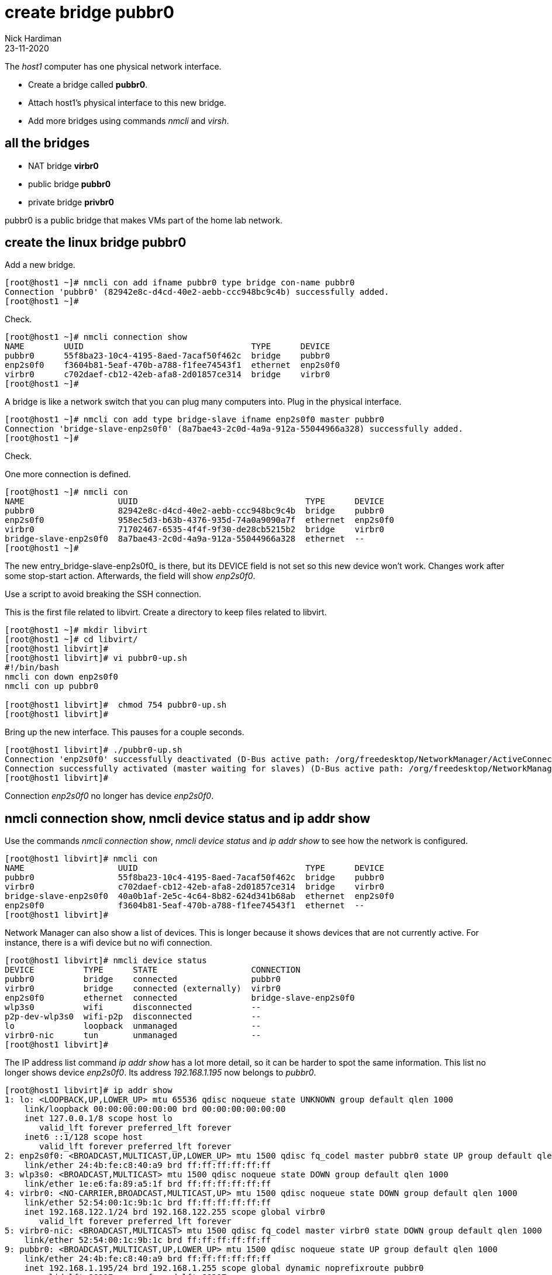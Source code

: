 = create bridge pubbr0
Nick Hardiman
:source-highlighter: highlight.js
:revdate: 23-11-2020

The _host1_ computer has one physical network interface. 

* Create a bridge called *pubbr0*. 
* Attach host1's physical interface to this new bridge. 
* Add more bridges using commands _nmcli_ and _virsh_. 


== all the bridges 

* NAT bridge *virbr0*
* public bridge *pubbr0*
* private bridge *privbr0* 

pubbr0 is a public bridge that makes VMs part of the home lab network. 


== create the linux bridge pubbr0

Add a new bridge. 

[source,shell]
....
[root@host1 ~]# nmcli con add ifname pubbr0 type bridge con-name pubbr0
Connection 'pubbr0' (82942e8c-d4cd-40e2-aebb-ccc948bc9c4b) successfully added.
[root@host1 ~]# 
....

Check. 

[source,shell]
....
[root@host1 ~]# nmcli connection show 
NAME        UUID                                  TYPE      DEVICE   
pubbr0      55f8ba23-10c4-4195-8aed-7acaf50f462c  bridge    pubbr0   
enp2s0f0    f3604b81-5eaf-470b-a788-f1fee74543f1  ethernet  enp2s0f0 
virbr0      c702daef-cb12-42eb-afa8-2d01857ce314  bridge    virbr0   
[root@host1 ~]# 
....

A bridge is like a network switch that you can plug many computers into. 
Plug in the physical interface. 

[source,shell]
....
[root@host1 ~]# nmcli con add type bridge-slave ifname enp2s0f0 master pubbr0
Connection 'bridge-slave-enp2s0f0' (8a7bae43-2c0d-4a9a-912a-55044966a328) successfully added.
[root@host1 ~]# 
....

Check. 

One more connection is defined. 

[source,shell]
....
[root@host1 ~]# nmcli con
NAME                   UUID                                  TYPE      DEVICE     
pubbr0                 82942e8c-d4cd-40e2-aebb-ccc948bc9c4b  bridge    pubbr0        
enp2s0f0               958ec5d3-b63b-4376-935d-74a0a9090a7f  ethernet  enp2s0f0   
virbr0                 71702467-6535-4f4f-9f30-de28cb5215b2  bridge    virbr0     
bridge-slave-enp2s0f0  8a7bae43-2c0d-4a9a-912a-55044966a328  ethernet  --         
[root@host1 ~]#
....

The new entry_bridge-slave-enp2s0f0_ is there, but its DEVICE field is not set so this new device won't work. 
Changes work after some stop-start action. 
Afterwards, the field will show _enp2s0f0_.

Use a script to avoid breaking the SSH connection. 

This is the first file related to libvirt. 
Create a directory to keep files related to libvirt.

[source,shell]
....
[root@host1 ~]# mkdir libvirt 
[root@host1 ~]# cd libvirt/
[root@host1 libvirt]#
[root@host1 libvirt]# vi pubbr0-up.sh 
#!/bin/bash
nmcli con down enp2s0f0
nmcli con up pubbr0

[root@host1 libvirt]#  chmod 754 pubbr0-up.sh 
[root@host1 libvirt]# 
....

Bring up the new interface. 
This pauses for a couple seconds. 
[source,shell]
....
[root@host1 libvirt]# ./pubbr0-up.sh 
Connection 'enp2s0f0' successfully deactivated (D-Bus active path: /org/freedesktop/NetworkManager/ActiveConnection/1)
Connection successfully activated (master waiting for slaves) (D-Bus active path: /org/freedesktop/NetworkManager/ActiveConnection/11)
[root@host1 libvirt]# 
....

Connection _enp2s0f0_ no longer has device _enp2s0f0_. 

== nmcli connection show, nmcli device status and ip addr show

Use the commands _nmcli connection show_, _nmcli device status_ and _ip addr show_ to see how the network is configured. 

[source,shell]
....
[root@host1 libvirt]# nmcli con
NAME                   UUID                                  TYPE      DEVICE   
pubbr0                 55f8ba23-10c4-4195-8aed-7acaf50f462c  bridge    pubbr0   
virbr0                 c702daef-cb12-42eb-afa8-2d01857ce314  bridge    virbr0   
bridge-slave-enp2s0f0  40a0b1af-2e5c-4c64-8b82-624d341b68ab  ethernet  enp2s0f0 
enp2s0f0               f3604b81-5eaf-470b-a788-f1fee74543f1  ethernet  --       
[root@host1 libvirt]# 
....

Network Manager can also show a list of devices. 
This is longer because it shows devices that are not currently active. 
For instance, there is a wifi device but no wifi connection.

[source,shell]
....
[root@host1 libvirt]# nmcli device status
DEVICE          TYPE      STATE                   CONNECTION            
pubbr0          bridge    connected               pubbr0                
virbr0          bridge    connected (externally)  virbr0                
enp2s0f0        ethernet  connected               bridge-slave-enp2s0f0 
wlp3s0          wifi      disconnected            --                    
p2p-dev-wlp3s0  wifi-p2p  disconnected            --                    
lo              loopback  unmanaged               --                    
virbr0-nic      tun       unmanaged               --                    
[root@host1 libvirt]# 
....

The IP address list command _ip addr show_ has a lot more detail, so it can be harder to spot the same information. 
This list no longer shows device _enp2s0f0_. 
Its address _192.168.1.195_ now belongs to _pubbr0_.

[source,shell]
....
[root@host1 libvirt]# ip addr show 
1: lo: <LOOPBACK,UP,LOWER_UP> mtu 65536 qdisc noqueue state UNKNOWN group default qlen 1000
    link/loopback 00:00:00:00:00:00 brd 00:00:00:00:00:00
    inet 127.0.0.1/8 scope host lo
       valid_lft forever preferred_lft forever
    inet6 ::1/128 scope host 
       valid_lft forever preferred_lft forever
2: enp2s0f0: <BROADCAST,MULTICAST,UP,LOWER_UP> mtu 1500 qdisc fq_codel master pubbr0 state UP group default qlen 1000
    link/ether 24:4b:fe:c8:40:a9 brd ff:ff:ff:ff:ff:ff
3: wlp3s0: <BROADCAST,MULTICAST> mtu 1500 qdisc noqueue state DOWN group default qlen 1000
    link/ether 1e:e6:fa:89:a5:1f brd ff:ff:ff:ff:ff:ff
4: virbr0: <NO-CARRIER,BROADCAST,MULTICAST,UP> mtu 1500 qdisc noqueue state DOWN group default qlen 1000
    link/ether 52:54:00:1c:9b:1c brd ff:ff:ff:ff:ff:ff
    inet 192.168.122.1/24 brd 192.168.122.255 scope global virbr0
       valid_lft forever preferred_lft forever
5: virbr0-nic: <BROADCAST,MULTICAST> mtu 1500 qdisc fq_codel master virbr0 state DOWN group default qlen 1000
    link/ether 52:54:00:1c:9b:1c brd ff:ff:ff:ff:ff:ff
9: pubbr0: <BROADCAST,MULTICAST,UP,LOWER_UP> mtu 1500 qdisc noqueue state UP group default qlen 1000
    link/ether 24:4b:fe:c8:40:a9 brd ff:ff:ff:ff:ff:ff
    inet 192.168.1.195/24 brd 192.168.1.255 scope global dynamic noprefixroute pubbr0
       valid_lft 86307sec preferred_lft 86307sec
    inet6 2a00:23c8:1d05:1e00:d91c:e888:61c0:9f37/64 scope global dynamic noprefixroute 
       valid_lft 315359998sec preferred_lft 315359998sec
    inet6 fdaa:bbcc:ddee:0:92fd:59ee:e1f3:c59f/64 scope global noprefixroute 
       valid_lft forever preferred_lft forever
    inet6 fe80::f7d7:45df:937f:51a2/64 scope link noprefixroute 
       valid_lft forever preferred_lft forever
[root@host1 libvirt]# 
....

=== delete the new bridge 

If something is wrong, back out with these _nmcli_ commands. 

Create a script to do the work. 

[source,shell]
....
[root@host1 libvirt]# vi pubbr0-delete.sh
....

Add these lines. 

[source,bash]
....
#!/bin/bash
nmcli con down pubbr0
nmcli connection delete bridge-slave-enp2s0f0 
nmcli connection delete pubbr0 
nmcli con up enp2s0f0
....

Run it. 

[source,shell]
....
[root@host1 libvirt]# chmod 754 pubbr0-delete.sh 
[root@host1 libvirt]# 
[root@host1 libvirt]# ./pubbr0-delete.sh 
Connection 'pubbr0' successfully deactivated (D-Bus active path: /org/freedesktop/NetworkManager/ActiveConnection/6)
Connection 'bridge-slave-enp2s0f0' (0ae977d2-7c5c-490c-bad8-be647014886a) successfully deleted.
Connection 'pubbr0' (a4d5ddf3-e0db-49f6-85c1-09b124537dd1) successfully deleted.
Connection successfully activated (D-Bus active path: /org/freedesktop/NetworkManager/ActiveConnection/8)
[root@host1 libvirt]# 
....

Check the slave is gone.

[source,shell]
....
[root@host1 libvirt]# nmcli device
DEVICE          TYPE      STATE                   CONNECTION 
enp2s0f0        ethernet  connected               enp2s0f0   
virbr0          bridge    connected (externally)  virbr0     
wlp3s0          wifi      disconnected            --         
p2p-dev-wlp3s0  wifi-p2p  disconnected            --         
lo              loopback  unmanaged               --         
virbr0-nic      tun       unmanaged               --         
[root@host1 libvirt]# 
....

